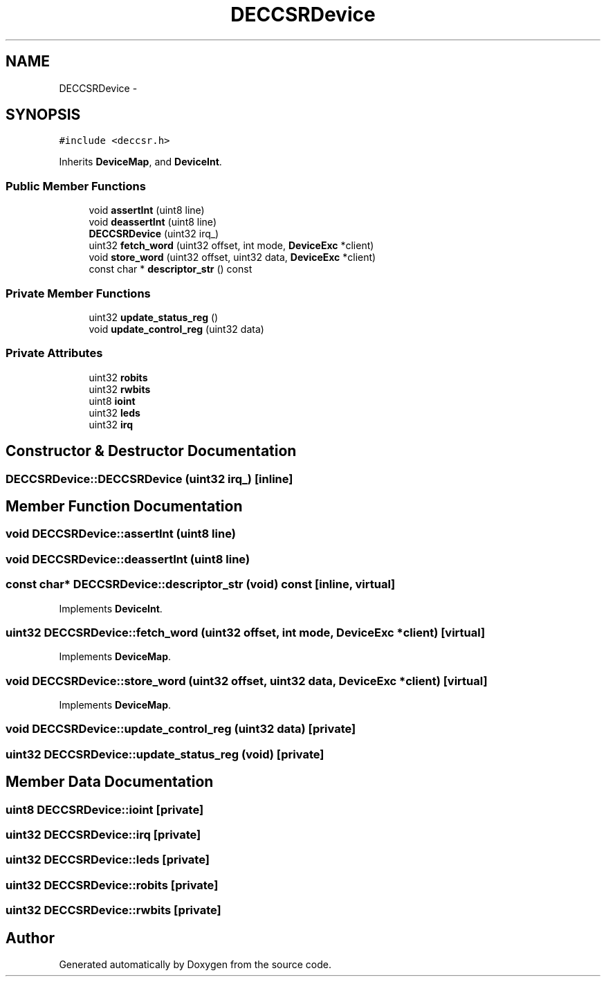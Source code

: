 .TH "DECCSRDevice" 3 "18 Dec 2013" "Doxygen" \" -*- nroff -*-
.ad l
.nh
.SH NAME
DECCSRDevice \- 
.SH SYNOPSIS
.br
.PP
.PP
\fC#include <deccsr.h>\fP
.PP
Inherits \fBDeviceMap\fP, and \fBDeviceInt\fP.
.SS "Public Member Functions"

.in +1c
.ti -1c
.RI "void \fBassertInt\fP (uint8 line)"
.br
.ti -1c
.RI "void \fBdeassertInt\fP (uint8 line)"
.br
.ti -1c
.RI "\fBDECCSRDevice\fP (uint32 irq_)"
.br
.ti -1c
.RI "uint32 \fBfetch_word\fP (uint32 offset, int mode, \fBDeviceExc\fP *client)"
.br
.ti -1c
.RI "void \fBstore_word\fP (uint32 offset, uint32 data, \fBDeviceExc\fP *client)"
.br
.ti -1c
.RI "const char * \fBdescriptor_str\fP () const "
.br
.in -1c
.SS "Private Member Functions"

.in +1c
.ti -1c
.RI "uint32 \fBupdate_status_reg\fP ()"
.br
.ti -1c
.RI "void \fBupdate_control_reg\fP (uint32 data)"
.br
.in -1c
.SS "Private Attributes"

.in +1c
.ti -1c
.RI "uint32 \fBrobits\fP"
.br
.ti -1c
.RI "uint32 \fBrwbits\fP"
.br
.ti -1c
.RI "uint8 \fBioint\fP"
.br
.ti -1c
.RI "uint32 \fBleds\fP"
.br
.ti -1c
.RI "uint32 \fBirq\fP"
.br
.in -1c
.SH "Constructor & Destructor Documentation"
.PP 
.SS "DECCSRDevice::DECCSRDevice (uint32 irq_)\fC [inline]\fP"
.SH "Member Function Documentation"
.PP 
.SS "void DECCSRDevice::assertInt (uint8 line)"
.SS "void DECCSRDevice::deassertInt (uint8 line)"
.SS "const char* DECCSRDevice::descriptor_str (void) const\fC [inline, virtual]\fP"
.PP
Implements \fBDeviceInt\fP.
.SS "uint32 DECCSRDevice::fetch_word (uint32 offset, int mode, \fBDeviceExc\fP * client)\fC [virtual]\fP"
.PP
Implements \fBDeviceMap\fP.
.SS "void DECCSRDevice::store_word (uint32 offset, uint32 data, \fBDeviceExc\fP * client)\fC [virtual]\fP"
.PP
Implements \fBDeviceMap\fP.
.SS "void DECCSRDevice::update_control_reg (uint32 data)\fC [private]\fP"
.SS "uint32 DECCSRDevice::update_status_reg (void)\fC [private]\fP"
.SH "Member Data Documentation"
.PP 
.SS "uint8 \fBDECCSRDevice::ioint\fP\fC [private]\fP"
.SS "uint32 \fBDECCSRDevice::irq\fP\fC [private]\fP"
.SS "uint32 \fBDECCSRDevice::leds\fP\fC [private]\fP"
.SS "uint32 \fBDECCSRDevice::robits\fP\fC [private]\fP"
.SS "uint32 \fBDECCSRDevice::rwbits\fP\fC [private]\fP"

.SH "Author"
.PP 
Generated automatically by Doxygen from the source code.

